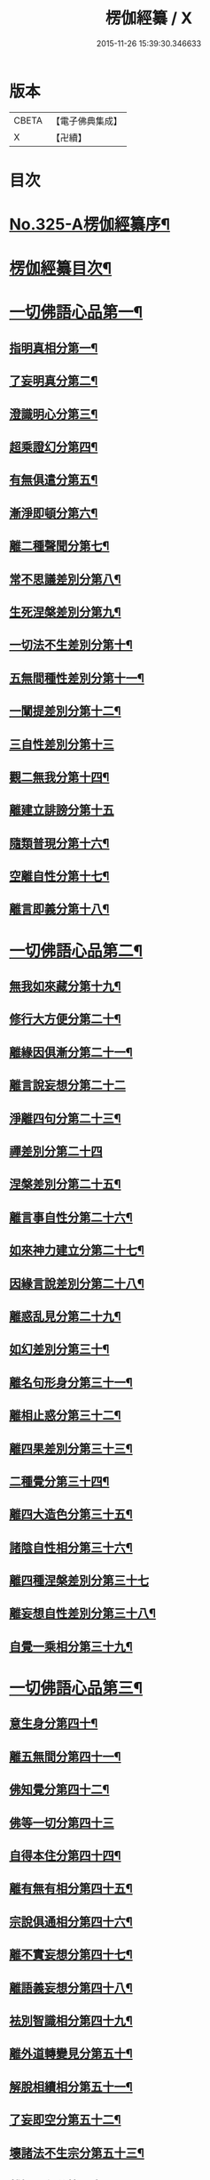 #+TITLE: 楞伽經纂 / X
#+DATE: 2015-11-26 15:39:30.346633
* 版本
 |     CBETA|【電子佛典集成】|
 |         X|【卍續】    |

* 目次
* [[file:KR6i0341_001.txt::001-0283a1][No.325-A楞伽經纂序¶]]
* [[file:KR6i0341_001.txt::0283c10][楞伽經纂目次¶]]
* [[file:KR6i0341_001.txt::0284c8][一切佛語心品第一¶]]
** [[file:KR6i0341_001.txt::0285a5][指明真相分第一¶]]
** [[file:KR6i0341_001.txt::0286a6][了妄明真分第二¶]]
** [[file:KR6i0341_001.txt::0287a15][澄識明心分第三¶]]
** [[file:KR6i0341_001.txt::0287c14][超乘證幻分第四¶]]
** [[file:KR6i0341_001.txt::0288a2][有無俱遣分第五¶]]
** [[file:KR6i0341_001.txt::0288c17][漸淨即頓分第六¶]]
** [[file:KR6i0341_001.txt::0289b13][離二種聲聞分第七¶]]
** [[file:KR6i0341_001.txt::0289c22][常不思議差別分第八¶]]
** [[file:KR6i0341_001.txt::0290b6][生死涅槃差別分第九¶]]
** [[file:KR6i0341_001.txt::0290b22][一切法不生差別分第十¶]]
** [[file:KR6i0341_001.txt::0290c12][五無間種性差別分第十一¶]]
** [[file:KR6i0341_001.txt::0291b2][一闡提差別分第十二¶]]
** [[file:KR6i0341_001.txt::0291b24][三自性差別分第十三]]
** [[file:KR6i0341_001.txt::0291c20][觀二無我分第十四¶]]
** [[file:KR6i0341_001.txt::0292b24][離建立誹謗分第十五]]
** [[file:KR6i0341_001.txt::0293a6][隨類普現分第十六¶]]
** [[file:KR6i0341_001.txt::0293a21][空離自性分第十七¶]]
** [[file:KR6i0341_001.txt::0294a20][離言即義分第十八¶]]
* [[file:KR6i0341_002.txt::002-0294b7][一切佛語心品第二¶]]
** [[file:KR6i0341_002.txt::002-0294b8][無我如來藏分第十九¶]]
** [[file:KR6i0341_002.txt::0294c15][修行大方便分第二十¶]]
** [[file:KR6i0341_002.txt::0295a22][離緣因俱漸分第二十一¶]]
** [[file:KR6i0341_002.txt::0295b24][離言說妄想分第二十二]]
** [[file:KR6i0341_002.txt::0296a13][淨離四句分第二十三¶]]
** [[file:KR6i0341_002.txt::0296b24][禪差別分第二十四]]
** [[file:KR6i0341_002.txt::0296c23][涅槃差別分第二十五¶]]
** [[file:KR6i0341_002.txt::0297a14][離言事自性分第二十六¶]]
** [[file:KR6i0341_002.txt::0297a19][如來神力建立分第二十七¶]]
** [[file:KR6i0341_002.txt::0297b11][因緣言說差別分第二十八¶]]
** [[file:KR6i0341_002.txt::0297c7][離惑乱見分第二十九¶]]
** [[file:KR6i0341_002.txt::0298c12][如幻差別分第三十¶]]
** [[file:KR6i0341_002.txt::0299b15][離名句形身分第三十一¶]]
** [[file:KR6i0341_002.txt::0299c9][離相止惑分第三十二¶]]
** [[file:KR6i0341_002.txt::0300a18][離四果差別分第三十三¶]]
** [[file:KR6i0341_002.txt::0301a2][二種覺分第三十四¶]]
** [[file:KR6i0341_002.txt::0301b2][離四大造色分第三十五¶]]
** [[file:KR6i0341_002.txt::0301c4][諸陰自性相分第三十六¶]]
** [[file:KR6i0341_002.txt::0301c24][離四種涅槃差別分第三十七]]
** [[file:KR6i0341_002.txt::0302b12][離妄想自性差別分第三十八¶]]
** [[file:KR6i0341_002.txt::0303a7][自覺一乘相分第三十九¶]]
* [[file:KR6i0341_003.txt::003-0303b4][一切佛語心品第三¶]]
** [[file:KR6i0341_003.txt::003-0303b5][意生身分第四十¶]]
** [[file:KR6i0341_003.txt::0303c12][離五無間分第四十一¶]]
** [[file:KR6i0341_003.txt::0304a17][佛知覺分第四十二¶]]
** [[file:KR6i0341_003.txt::0304a24][佛等一切分第四十三]]
** [[file:KR6i0341_003.txt::0304b13][自得本住分第四十四¶]]
** [[file:KR6i0341_003.txt::0304c7][離有無有相分第四十五¶]]
** [[file:KR6i0341_003.txt::0305a16][宗說俱通相分第四十六¶]]
** [[file:KR6i0341_003.txt::0305b5][離不實妄想分第四十七¶]]
** [[file:KR6i0341_003.txt::0305c4][離語義妄想分第四十八¶]]
** [[file:KR6i0341_003.txt::0305c19][袪別智識相分第四十九¶]]
** [[file:KR6i0341_003.txt::0306a19][離外道轉變見分第五十¶]]
** [[file:KR6i0341_003.txt::0306b11][解脫相續相分第五十一¶]]
** [[file:KR6i0341_003.txt::0306c10][了妄即空分第五十二¶]]
** [[file:KR6i0341_003.txt::0307c7][壞諸法不生宗分第五十三¶]]
** [[file:KR6i0341_003.txt::0308a22][離智即心分第五十四¶]]
** [[file:KR6i0341_003.txt::0308c9][如來說宗俱通相分第五十五¶]]
** [[file:KR6i0341_003.txt::0308c19][離世論分第五十六¶]]
** [[file:KR6i0341_003.txt::0309b4][離涅槃想分第五十七¶]]
* [[file:KR6i0341_004.txt::004-0310a4][一切佛語心品第四¶]]
** [[file:KR6i0341_004.txt::004-0310a5][離一切根量分第五十八¶]]
** [[file:KR6i0341_004.txt::0310b9][不生不滅離言說分第五十九¶]]
** [[file:KR6i0341_004.txt::0310c9][袪外道不生不滅分第六十¶]]
** [[file:KR6i0341_004.txt::0311b14][袪外道七無常見分第六十一¶]]
** [[file:KR6i0341_004.txt::0312b15][超諸地相分第六十二¶]]
** [[file:KR6i0341_004.txt::0313b15][滅諸地而證圓覺分第六十三¶]]
** [[file:KR6i0341_004.txt::0314a14][離常無常分第六十四¶]]
** [[file:KR6i0341_004.txt::0314c12][滅識即藏分第六十五¶]]
** [[file:KR6i0341_004.txt::0315b24][五法三自性二無我分別相分第六十六¶]]
** [[file:KR6i0341_004.txt::0316b2][優曇恒沙譬喻分第六十七¶]]
** [[file:KR6i0341_004.txt::0317a11][剎那壞相差別分第六十八¶]]
** [[file:KR6i0341_004.txt::0317c8][三種波羅蜜差別分第六十九¶]]
** [[file:KR6i0341_004.txt::0318b2][如來說法離諸過差別分第七十¶]]
** [[file:KR6i0341_004.txt::0319a7][戒飲食分第七十一¶]]
* [[file:KR6i0341_004.txt::0319b1][No.325-B楞伽後序¶]]
* [[file:KR6i0341_004.txt::0319c13][No.325-C楊居士楞伽經纂後序¶]]
* 卷
** [[file:KR6i0341_001.txt][楞伽經纂 1]]
** [[file:KR6i0341_002.txt][楞伽經纂 2]]
** [[file:KR6i0341_003.txt][楞伽經纂 3]]
** [[file:KR6i0341_004.txt][楞伽經纂 4]]
